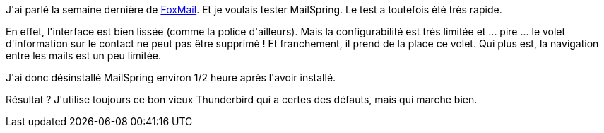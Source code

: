 :jbake-type: post
:jbake-status: published
:jbake-title: Un week-end avec MailSpring
:jbake-tags: logiciel,mail,windows,_mois_nov.,_année_2018
:jbake-date: 2018-11-13
:jbake-depth: ../../../../
:jbake-uri: wordpress/2018/11/13/un-week-end-avec-mailspring.adoc
:jbake-excerpt: 
:jbake-source: https://riduidel.wordpress.com/2018/11/13/un-week-end-avec-mailspring/
:jbake-style: wordpress

++++
<p>
J'ai parlé la semaine dernière de <a href="https://riduidel.wordpress.com/2018/11/09/une-semaine-avec-foxmail/">FoxMail</a>. Et je voulais tester MailSpring. Le test a toutefois été très rapide.
</p>
<p>
En effet, l'interface est bien lissée (comme la police d'ailleurs). Mais la configurabilité est très limitée et ... pire ... le volet d'information sur le contact ne peut pas être supprimé ! Et franchement, il prend de la place ce volet. Qui plus est, la navigation entre les mails est un peu limitée.
</p>
<p>
J'ai donc désinstallé MailSpring environ 1/2 heure après l'avoir installé.
</p>
<p>
Résultat ? J'utilise toujours ce bon vieux Thunderbird qui a certes des défauts, mais qui marche bien.
</p>
++++